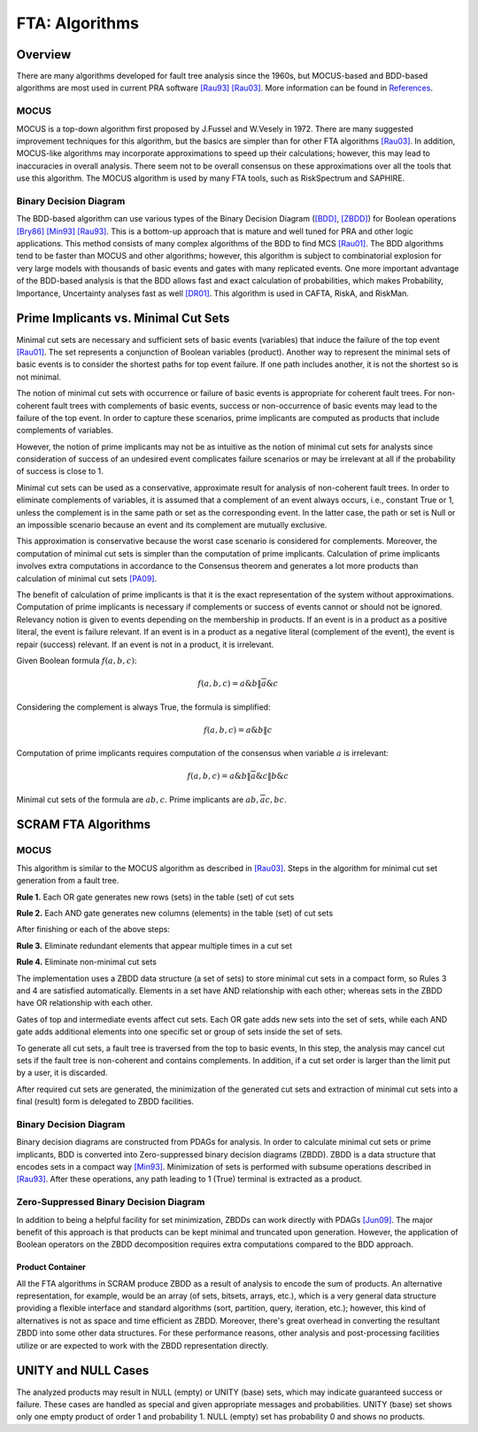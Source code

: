 .. _fta_algorithms:

###############
FTA: Algorithms
###############

********
Overview
********

There are many algorithms developed for fault tree analysis since the 1960s,
but MOCUS-based and BDD-based algorithms are most used in current PRA software
`[Rau93] <references.rst#papers>`__ `[Rau03] <references.rst#papers>`__.
More information can be found in `References <references.rst>`__.


MOCUS
=====

MOCUS is a top-down algorithm first proposed by J.Fussel and W.Vesely in 1972.
There are many suggested improvement techniques for this algorithm,
but the basics are simpler than for other FTA algorithms `[Rau03] <references.rst#papers>`__.
In addition, MOCUS-like algorithms may incorporate approximations
to speed up their calculations;
however, this may lead to inaccuracies in overall analysis.
There seem not to be overall consensus on these approximations
over all the tools that use this algorithm.
The MOCUS algorithm is used by many FTA tools, such as RiskSpectrum and SAPHIRE.


Binary Decision Diagram
=======================

The BDD-based algorithm can use
various types of the Binary Decision Diagram (`[BDD] <references.rst#papers>`__, `[ZBDD] <references.rst#papers>`__)
for Boolean operations `[Bry86] <references.rst#papers>`__ `[Min93] <references.rst#papers>`__ `[Rau93] <references.rst#papers>`__.
This is a bottom-up approach that is mature and well tuned for PRA
and other logic applications.
This method consists of many complex algorithms of the BDD to find MCS `[Rau01] <references.rst#papers>`__.
The BDD algorithms tend to be faster than MOCUS and other algorithms;
however, this algorithm is subject to combinatorial explosion
for very large models with thousands of basic events and gates
with many replicated events.
One more important advantage of the BDD-based analysis is
that the BDD allows fast and exact calculation of probabilities,
which makes Probability, Importance, Uncertainty analyses fast as well `[DR01] <references.rst#papers>`__.
This algorithm is used in CAFTA, RiskA, and RiskMan.


*************************************
Prime Implicants vs. Minimal Cut Sets
*************************************

Minimal cut sets are necessary and sufficient sets of basic events (variables)
that induce the failure of the top event `[Rau01] <references.rst#papers>`__.
The set represents a conjunction of Boolean variables (product).
Another way to represent the minimal sets of basic events
is to consider the shortest paths for top event failure.
If one path includes another,
it is not the shortest
so is not minimal.

The notion of minimal cut sets with occurrence or failure of basic events
is appropriate for coherent fault trees.
For non-coherent fault trees with complements of basic events,
success or non-occurrence of basic events
may lead to the failure of the top event.
In order to capture these scenarios,
prime implicants are computed as products
that include complements of variables.

However, the notion of prime implicants may not be
as intuitive as the notion of minimal cut sets for analysts
since consideration of success of an undesired event
complicates failure scenarios
or may be irrelevant at all
if the probability of success is close to 1.

Minimal cut sets can be used as a conservative, approximate result
for analysis of non-coherent fault trees.
In order to eliminate complements of variables,
it is assumed that a complement of an event always occurs, i.e., constant True or 1,
unless the complement is in the same path or set as the corresponding event.
In the latter case, the path or set is Null or an impossible scenario
because an event and its complement are mutually exclusive.

This approximation is conservative
because the worst case scenario is considered for complements.
Moreover, the computation of minimal cut sets
is simpler than the computation of prime implicants.
Calculation of prime implicants involves
extra computations in accordance to the Consensus theorem
and generates a lot more products than calculation of minimal cut sets `[PA09] <references.rst#papers>`__.

The benefit of calculation of prime implicants is
that it is the exact representation of the system without approximations.
Computation of prime implicants is necessary
if complements or success of events cannot or should not be ignored.
Relevancy notion is given to events
depending on the membership in products.
If an event is in a product as a positive literal,
the event is failure relevant.
If an event is in a product as a negative literal (complement of the event),
the event is repair (success) relevant.
If an event is not in a product,
it is irrelevant.

Given Boolean formula :math:`f(a,b,c)`:

    .. math::

        f(a,b,c) = a \& b \| \overline{a} \& c

Considering the complement is always True, the formula is simplified:

    .. math::

        f(a,b,c) = a \& b \| c

Computation of prime implicants requires computation of the consensus
when variable :math:`a` is irrelevant:

    .. math::

        f(a,b,c) = a \& b \| \overline{a} \& c \| b \& c

Minimal cut sets of the formula are :math:`{ab, c}`.
Prime implicants are :math:`{ab, \overline{a}c, bc}`.


********************
SCRAM FTA Algorithms
********************

MOCUS
=====

This algorithm is similar to the MOCUS algorithm as described in `[Rau03] <references.rst#papers>`__.
Steps in the algorithm for minimal cut set generation from a fault tree.

**Rule 1.** Each OR gate generates new rows (sets) in the table (set) of cut sets

**Rule 2.** Each AND gate generates new columns (elements) in the table (set) of cut sets

After finishing or each of the above steps:

**Rule 3.** Eliminate redundant elements that appear multiple times in a cut set

**Rule 4.** Eliminate non-minimal cut sets

The implementation uses a ZBDD data structure (a set of sets)
to store minimal cut sets in a compact form,
so Rules 3 and 4 are satisfied automatically.
Elements in a set have AND relationship with each other;
whereas sets in the ZBDD have OR relationship with each other.

Gates of top and intermediate events affect cut sets.
Each OR gate adds new sets into the set of sets,
while each AND gate adds additional elements
into one specific set or group of sets inside the set of sets.

To generate all cut sets,
a fault tree is traversed from the top to basic events,
In this step, the analysis may cancel cut sets
if the fault tree is non-coherent and contains complements.
In addition,
if a cut set order is larger than the limit put by a user,
it is discarded.

After required cut sets are generated,
the minimization of the generated cut sets
and extraction of minimal cut sets into a final (result) form
is delegated to ZBDD facilities.


Binary Decision Diagram
=======================

Binary decision diagrams are constructed from PDAGs for analysis.
In order to calculate minimal cut sets or prime implicants,
BDD is converted into Zero-suppressed binary decision diagrams (ZBDD).
ZBDD is a data structure that encodes sets in a compact way `[Min93] <references.rst#papers>`__.
Minimization of sets is performed with subsume operations described in `[Rau93] <references.rst#papers>`__.
After these operations,
any path leading to 1 (True) terminal
is extracted as a product.


Zero-Suppressed Binary Decision Diagram
=======================================

In addition to being a helpful facility for set minimization,
ZBDDs can work directly with PDAGs `[Jun09] <references.rst#papers>`__.
The major benefit of this approach
is that products can be kept minimal and truncated upon generation.
However, the application of Boolean operators on the ZBDD decomposition
requires extra computations compared to the BDD approach.


Product Container
-----------------

All the FTA algorithms in SCRAM produce ZBDD as a result of analysis
to encode the sum of products.
An alternative representation, for example,
would be an array (of sets, bitsets, arrays, etc.),
which is a very general data structure
providing a flexible interface and standard algorithms
(sort, partition, query, iteration, etc.);
however, this kind of alternatives is not as space and time efficient as ZBDD.
Moreover, there's great overhead in converting the resultant ZBDD into some other data structures.
For these performance reasons,
other analysis and post-processing facilities utilize or are expected to work with
the ZBDD representation directly.


********************
UNITY and NULL Cases
********************

The analyzed products may result in NULL (empty) or UNITY (base) sets,
which may indicate guaranteed success or failure.
These cases are handled as special
and given appropriate messages and probabilities.
UNITY (base) set shows only one empty product of order 1 and probability 1.
NULL (empty) set has probability 0 and shows no products.
